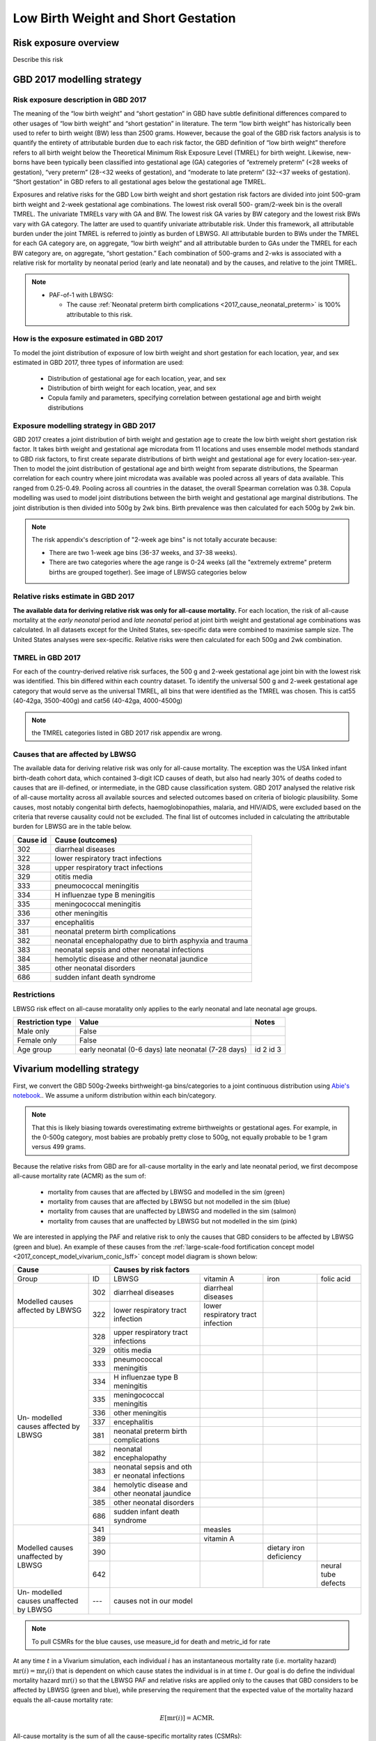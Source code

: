 .. _2017_risk_lbwsg:

.. role:: sal

.. raw:: html

   <script type="text/javascript" src="http://ajax.googleapis.com/ajax/libs/jquery/1.7.1/jquery.min.js"></script>
   <script>
     $(document).ready(function() {
       $('.sal').parent().addClass('sal-parent');
     });
   </script>
   <style>
      .sal-parent {background-color:#E9967A;}
   </style>

.. role:: pin

.. raw:: html

   <script type="text/javascript" src="http://ajax.googleapis.com/ajax/libs/jquery/1.7.1/jquery.min.js"></script>
   <script>
     $(document).ready(function() {
       $('.pin').parent().addClass('pin-parent');
     });
   </script>
   <style>
      .pin-parent {background-color:#FFBCD9;}
   </style>

.. role:: gre

.. raw:: html

   <script type="text/javascript" src="http://ajax.googleapis.com/ajax/libs/jquery/1.7.1/jquery.min.js"></script>
   <script>
     $(document).ready(function() {
       $('.gre').parent().addClass('gre-parent');
     });
   </script>
   <style>
      .gre-parent {background-color:#B0BF1A;}
   </style>

.. role:: blu

.. raw:: html

   <script type="text/javascript" src="http://ajax.googleapis.com/ajax/libs/jquery/1.7.1/jquery.min.js"></script>
   <script>
     $(document).ready(function() {
       $('.blu').parent().addClass('blu-parent');
     });
   </script>
   <style>
      .blu-parent {background-color:#89CFF0;}
   </style>

====================================
Low Birth Weight and Short Gestation
====================================

Risk exposure overview
++++++++++++++++++++++

Describe this risk

GBD 2017 modelling strategy
+++++++++++++++++++++++++++

Risk exposure description in GBD 2017
-------------------------------------

The meaning of the “low birth weight” and “short gestation” in GBD have subtle definitional differences
compared to other usages of “low birth weight” and “short gestation” in literature. The term “low birth
weight” has historically been used to refer to birth weight (BW) less than 2500 grams. However, because
the goal of the GBD risk factors analysis is to quantify the entirety of attributable burden due to each
risk factor, the GBD definition of “low birth weight” therefore refers to all birth weight below the
Theoretical Minimum Risk Exposure Level (TMREL) for birth weight. Likewise, new-borns have been
typically been classified into gestational age (GA) categories of “extremely preterm” (<28 weeks of
gestation), “very preterm” (28-<32 weeks of gestation), and “moderate to late preterm” (32-<37 weeks
of gestation). “Short gestation” in GBD refers to all gestational ages below the gestational age TMREL.

Exposures and relative risks for the GBD Low birth weight and short gestation risk factors are divided
into joint 500-gram birth weight and 2-week gestational age combinations. The lowest risk overall 500-
gram/2-week bin is the overall TMREL. The univariate TMRELs vary with GA and BW. The lowest risk GA
varies by BW category and the lowest risk BWs vary with GA category. The latter are used to quantify
univariate attributable risk. Under this framework, all attributable burden under the joint TMREL is
referred to jointly as burden of LBWSG. All attributable burden to BWs under the TMREL for each GA
category are, on aggregate, “low birth weight” and all attributable burden to GAs under the TMREL for
each BW category are, on aggregate, “short gestation.” Each combination of 500-grams and 2-wks is
associated with a relative risk for mortality by neonatal period (early and late neonatal) and by the
causes, and relative to the joint TMREL.

.. note::

   *  PAF-of-1 with LBWSG:

      - The cause :ref:`Neonatal preterm birth complications
        <2017_cause_neonatal_preterm>` is
        100% attributable to this risk.

How is the exposure estimated in GBD 2017
-----------------------------------------

To model the joint distribution of exposure of low birth weight and short gestation for each location,
year, and sex estimated in GBD 2017, three types of information are used:

   - Distribution of gestational age for each location, year, and sex
   - Distribution of birth weight for each location, year, and sex
   - Copula family and parameters, specifying correlation between gestational age and birth weight distributions

Exposure modelling strategy in GBD 2017
---------------------------------------

GBD 2017 creates a joint distribution of birth weight and gestation age to create the low birth weight short gestation risk factor. It takes birth weight and gestational age microdata from 11 locations and uses ensemble model methods standard to GBD risk factors, to first create separate distributions of birth weight and gestational age for every location-sex-year. Then to model the joint distribution of gestational age and birth weight from separate distributions, the Spearman correlation for each country where joint microdata was available was pooled across all years of data available. This ranged from 0.25-0.49. Pooling across all countries in the dataset, the overall Spearman correlation was 0.38. Copula modelling was used to model joint distributions between the birth weight and gestational age marginal distributions. The joint distribution is then divided into 500g by 2wk bins. Birth prevalence was then calculated for each 500g by 2wk bin.

.. note::
   The risk appendix's description of "2-week age bins" is not totally accurate because:

   - There are two 1-week age bins (36-37 weeks, and 37-38 weeks).
   - There are two categories where the age range is 0-24 weeks (all the
     "extremely extreme" preterm births are grouped together).
     See image of LBWSG categories below

.. image:: lbwsg_categories.svg

Relative risks estimate in GBD 2017
-----------------------------------

**The available data for deriving relative risk was only for all-cause mortality.** For each location, the risk of all-cause mortality at the *early neonatal* period and *late neonatal* period at joint birth weight and gestational age combinations was calculated. In all datasets except for the United States, sex-specific data were combined to maximise sample size. The United States analyses were sex-specific. Relative risks were then calculated for each 500g and 2wk combination.

TMREL in GBD 2017
-----------------
For each of the country-derived relative risk surfaces, the 500 g and 2-week gestational age joint bin with the lowest risk was identified. This bin differed within each country dataset. To identify the universal 500 g and 2-week gestational age category that would serve as the universal TMREL, all bins that were identified as the TMREL was chosen. This is cat55 (40-42ga, 3500-400g) and cat56 (40-42ga, 4000-4500g)

.. note::
   the TMREL categories listed in GBD 2017 risk appendix are wrong.

Causes that are affected by LBWSG
---------------------------------

The available data for deriving relative risk was only for all-cause mortality. The exception was the USA
linked infant birth-death cohort data, which contained 3-digit ICD causes of death, but also had nearly
30% of deaths coded to causes that are ill-defined, or intermediate, in the GBD cause classification
system. GBD 2017 analysed the relative risk of all-cause mortality across all available sources and selected
outcomes based on criteria of biologic plausibility. Some causes, most notably congenital birth defects,
haemoglobinopathies, malaria, and HIV/AIDS, were excluded based on the criteria that reverse causality could not be excluded.
The final list of outcomes included in calculating the attributable burden for LBWSG are in the table below.

+----------+---------------------------------------------------------+
| Cause id | Cause (outcomes)                                        |
+==========+=========================================================+
|  302     | diarrheal diseases                                      |
+----------+---------------------------------------------------------+
|  322     | lower respiratory tract infections                      |
+----------+---------------------------------------------------------+
|  328     | upper respiratory tract infections                      |
+----------+---------------------------------------------------------+
|  329     | otitis media                                            |
+----------+---------------------------------------------------------+
|  333     | pneumococcal meningitis                                 |
+----------+---------------------------------------------------------+
|  334     | H influenzae type B meningitis                          |
+----------+---------------------------------------------------------+
|  335     | meningococcal meningitis                                |
+----------+---------------------------------------------------------+
|  336     | other meningitis                                        |
+----------+---------------------------------------------------------+
|  337     | encephalitis                                            |
+----------+---------------------------------------------------------+
|  381     | neonatal preterm birth complications                    |
+----------+---------------------------------------------------------+
|  382     | neonatal encephalopathy due to birth asphyxia and trauma|
+----------+---------------------------------------------------------+
|  383     | neonatal sepsis and other neonatal infections           |
+----------+---------------------------------------------------------+
|  384     | hemolytic disease and other neonatal jaundice           |
+----------+---------------------------------------------------------+
|  385     | other neonatal disorders                                |
+----------+---------------------------------------------------------+
|  686     | sudden infant death syndrome                            |
+----------+---------------------------------------------------------+

.. todo::

  discuss in detail the PAF of 1 causes.

Restrictions
------------

LBWSG risk effect on all-cause moratality only applies to the early neonatal and late neonatal age groups.

+------------------+-------------------------------------------------------+-----------+
| Restriction type | Value                                                 | Notes     |
+==================+=======================================================+===========+
|  Male only       | False                                                 |           |
+------------------+-------------------------------------------------------+-----------+
|  Female only     | False                                                 |           |
+------------------+-------------------------------------------------------+-----------+
|  Age group       | early neonatal (0-6 days)                             | id 2      |
|                  | late neonatal (7-28 days)                             | id 3      |
+------------------+-------------------------------------------------------+-----------+

Vivarium modelling strategy
+++++++++++++++++++++++++++

First, we convert the GBD 500g-2weeks birthweight-ga bins/categories to a joint continuous distribution using `Abie's notebook <https://github.com/ihmeuw/vivarium_data_analysis/blob/master/pre_processing/lbwsg/2019_03_19c_lbwsg_cat_to_continuous_abie.ipynb>`__.. We assume a uniform distribution within each bin/category.

.. note ::
    That this is likely biasing towards overestimating extreme birthweights or gestational ages. For example, in the 0-500g category, most babies are probably pretty close to 500g, not equally probable to be 1 gram versus 499 grams.

Because the relative risks from GBD are for all-cause mortality in the early and late neonatal period, we first decompose all-cause mortality rate (ACMR) as the sum of:

   - mortality from causes that are affected by LBWSG and modelled in the sim (:gre:`green`)
   - mortality from causes that are affected by LBWSG but not modelled in the sim (:blu:`blue`)
   - mortality from causes that are unaffected by LBWSG and modelled in the sim (:sal:`salmon`)
   - mortality from causes that are unaffected by LBWSG but not modelled in the sim (:pin:`pink`)

We are interested in applying the PAF and relative risk to only the causes that
GBD considers to be affected by LBWSG (green and blue). An example of these
causes from the :ref:`large-scale-food fortification concept model
<2017_concept_model_vivarium_conic_lsff>` concept model diagram is shown below:


+---------------------+------------------------------------------------------------------------+
|        Cause        | Causes by risk factors                                                 |
+==========+==========+=======================+=================+================+=============+
|  Group   | ID       | LBWSG                 | vitamin A       |   iron         |folic acid   |
+----------+----------+-----------------------+-----------------+----------------+-------------+
|Modelled  |:gre:`302`|diarrheal diseases     |diarrheal        |                |             |
|causes    |          |                       |diseases         |                |             |
|affected  +----------+-----------------------+-----------------+----------------+-------------+
|by        |:gre:`322`|lower respiratory      |lower respiratory|                |             |
|LBWSG     |          |tract infection        |tract infection  |                |             |
+----------+----------+-----------------------+-----------------+----------------+-------------+
|          |:blu:`328`|upper respiratory      |                 |                |             |
|Un-       |          |tract infections       |                 |                |             |
|modelled  +----------+-----------------------+-----------------+----------------+-------------+
|causes    |:blu:`329`|otitis media           |                 |                |             |
|affected  |          |                       |                 |                |             |
|by        +----------+-----------------------+-----------------+----------------+-------------+
|LBWSG     |:blu:`333`|pneumococcal           |                 |                |             |
|          |          |meningitis             |                 |                |             |
|          +----------+-----------------------+-----------------+----------------+-------------+
|          |:blu:`334`|H influenzae type      |                 |                |             |
|          |          |B meningitis           |                 |                |             |
|          +----------+-----------------------+-----------------+----------------+-------------+
|          |:blu:`335`|meningococcal          |                 |                |             |
|          |          |meningitis             |                 |                |             |
|          +----------+-----------------------+-----------------+----------------+-------------+
|          |:blu:`336`|other meningitis       |                 |                |             |
|          |          |                       |                 |                |             |
|          +----------+-----------------------+-----------------+----------------+-------------+
|          |:blu:`337`|encephalitis           |                 |                |             |
|          |          |                       |                 |                |             |
|          +----------+-----------------------+-----------------+----------------+-------------+
|          |:blu:`381`|neonatal preterm       |                 |                |             |
|          |          |birth complications    |                 |                |             |
|          +----------+-----------------------+-----------------+----------------+-------------+
|          |:blu:`382`|neonatal               |                 |                |             |
|          |          |encephalopathy         |                 |                |             |
|          +----------+-----------------------+-----------------+----------------+-------------+
|          |:blu:`383`|neonatal sepsis and oth|                 |                |             |
|          |          |er neonatal infections |                 |                |             |
|          +----------+-----------------------+-----------------+----------------+-------------+
|          |:blu:`384`|hemolytic disease and  |                 |                |             |
|          |          |other neonatal jaundice|                 |                |             |
|          +----------+-----------------------+-----------------+----------------+-------------+
|          |:blu:`385`|other neonatal         |                 |                |             |
|          |          |disorders              |                 |                |             |
|          +----------+-----------------------+-----------------+----------------+-------------+
|          |:blu:`686`|sudden infant          |                 |                |             |
|          |          |death syndrome         |                 |                |             |
+----------+----------+-----------------------+-----------------+----------------+-------------+
|Modelled  |:sal:`341`|                       | measles         |                |             |
|causes    |          |                       |                 |                |             |
|unaffected+----------+-----------------------+-----------------+----------------+-------------+
|by        |:sal:`389`|                       | vitamin A       |                |             |
|LBWSG     |          |                       |                 |                |             |
|          +----------+-----------------------+-----------------+----------------+-------------+
|          |:sal:`390`|                       |                 |dietary iron    |             |
|          |          |                       |                 |deficiency      |             |
|          +----------+-----------------------+-----------------+----------------+-------------+
|          |:sal:`642`|                       |                 |                | neural tube |
|          |          |                       |                 |                | defects     |
+----------+----------+-----------------------+-----------------+----------------+-------------+
|Un-       |:pin:`---`|causes not in our model                                                 |
|modelled  |          |                                                                        |
|causes    |          |                                                                        |
|unaffected|          |                                                                        |
|by LBWSG  |          |                                                                        |
+----------+----------+------------------------------------------------------------------------+

.. note::

  To pull CSMRs for the blue causes, use measure_id for death and metric_id for rate

At any time :math:`t` in a Vivarium simulation, each individual  :math:`i` has
an instantaneous mortality rate (i.e. mortality hazard) :math:`\text{mr}(i) =
\text{mr}_t(i)` that is dependent on which cause states the individual is in at
time :math:`t`. Our goal is do define the individual mortality hazard
:math:`\text{mr}(i)` so that the LBWSG PAF and relative risks are applied only
to the causes that GBD considers to be affected by LBWSG (green and blue), while
preserving the requirement that the expected value of the mortality hazard
equals the all-cause mortality rate:

.. math::

  E [\text{mr}(i)] = \text{ACMR}.

All-cause mortality is the sum of all the cause-specific mortality rates
(CSMRs):

.. math::

   \text{ACMR} =  \sum\limits_{\text{pink}}\text{CSMR} + \sum\limits_{\text{salmon}}\text{CSMR} + \sum\limits_{\text{green}}\text{CSMR} + \sum\limits_{\text{blue}}\text{CSMR}

.. note::

  To minimize the amount of data we need to pull from GBD, we can solve for the
  sum of mortality rates from unmodelled causes unaffected by LBWSG (pink) in
  terms of the all-cause mortality rate and the CSMRs of the green, blue, and
  salmon causes:

  .. math::

    \sum_{\text{pink}}\text{CSMR} = \text{ACMR}
    - \sum_{\text{salmon}}\text{CSMR}
    - \sum_{\text{green}}\text{CSMR}
    - \sum\limits_{\text{blue}}\text{CSMR}

  This equation can be substituted into :eq:`mortality_hazard` below to
  compute the mortality hazard for an individual simulant.

To compute the individual mortality hazard :math:`\text{mr}(i)`, for the
modelled causes (green and salmon) we will need the cause-state-dependent excess
morality rates (EMR) instead of the CSMR, which is the average EMR over all
cause states. For example, the excess mortality rates for a two-state cause
(with condition / without condition) would be:

   - mortality rate due to cause if the person does NOT have the condition: EMR=0
   - mortality rate due to cause if the person HAS the condition: EMR of the condition

We will need the following variables:

.. math::
  :nowrap:

  \begin{align*}
  &i &&= \text{identifier for an individual simulant}\\
  &c &&= \text{identifier for a cause}\\
  &\text{cat}(i) &&= \text{low birth weight short gestation category of individual $i$}\\
  &\text{state}_c(i) &&= \text{current cause state of individual $i$ in cause model diagram for $c$}\\
  &\text{CSMR}_c &&= \text{cause-specific mortality rate for cause $c$}\\
  &\text{EMR}_{\text{state}_c(i)} &&= \text{excess mortality rate for the cause state state$_c(i)$}\\
  &\textit{RR}_{\text{cat}(i)} &&= \text{relative risk for all-cause mortality in LBWSG category cat$(i)$}\\
  &\text{PAF} &&= \text{PAF of LBWSG for affected causes at most-detailed cause level}
  \end{align*}

See the :ref:`note below <PAF information>` about how to compute the above PAF.
Note that since :math:`\text{state}_c(i)` implicitly depends on the time
:math:`t`, the individual mortality hazard will also depend on time. Using the
above definitions, we will define the following individual mortality rates
below:

.. math::
  :nowrap:

  \begin{align*}
  &\text{csmr}_c(i) &&= \text{unstratified cause-specific mortality hazard from cause $c$ for $i$}\\
  &\text{csmr}_c^*(i) &&= \text{LBWSG-stratified cause-specific mortality hazard from $c$ for $i$}\\
  &\text{mr}(i) &&= \text{overall mortality hazard for individual $i$}
  \end{align*}

For each cause :math:`c`, define the unstratified cause-specific mortality
hazard for individual :math:`i` to be

.. math::

  \text{csmr}_c(i) :=
  \begin{cases}
  \text{CSMR}_c
    & \text{if $c \in$ unmodelled}, \\
  \text{EMR}_{\text{state}_c(i)}
    & \text{if $c\in $ modelled}.
  \end{cases}

Note that "unstratified" here means unstratified with respect to LBWSG category.
The above individual csmr's can in fact be interpreted as the cause-level CSMR's
stratified on all the individual cause states observed in the simulation. Now
define the LBWSG-stratified cause-specific mortality hazard of :math:`c` for
individual :math:`i` to be

.. math::

  \text{csmr}_c^*(i) :=
  \begin{cases}
  \text{csmr}_c(i)
    & \text{if $c \in$ unaffected}, \\
  \text{csmr}_c(i)\cdot (1-\text{PAF})\cdot \textit{RR}_{\text{cat}(i)}
    & \text{if $c \in$ affected}.
  \end{cases}

As described above, we are applying the PAF and relative risks only to the
causes GBD considers affected by LBWSG. Then the individual's total mortality
hazard, stratified by all modeled cause states and LBWSG risk categories, is

.. math::
  :label: mortality_hazard

  \text{mr}(i)
  & := \sum_{c\,\in\, \text{causes}} \text{csmr}_c^*(i) \\
  &= \sum_{c\,\in\, \text{pink}}
    \text{CSMR}_c
    + \sum_{c\,\in\, \text{salmon}}
    \text{EMR}_{\text{state}_c(i)} \\
    &\qquad\qquad + \left(\sum_{c\,\in\, \text{blue}}
    \text{CSMR}_c
    + \sum_{c\,\in\, \text{green}}
    \text{EMR}_{\text{state}_c(i)}\right)
    \cdot (1-\text{PAF})\cdot \textit{RR}_{\text{cat}(i)},

because

.. math::

  \text{csmr}_c^*(i) =
  \begin{cases}
  \text{CSMR}_c
    & \text{if $c \in$ pink (unaffected, unmodelled)}, \\
  \text{EMR}_{\text{state}_c(i)}
    & \text{if $c\in $ salmon (unaffected, modelled)}, \\
  \text{CSMR}_c\cdot (1-\text{PAF})\cdot \textit{RR}_{\text{cat}(i)}
    & \text{if $c \in$ blue (affected, unmodelled)}, \\
  \text{EMR}_{\text{state}_c(i)}\cdot (1-\text{PAF})\cdot \textit{RR}_{\text{cat}(i)}
    & \text{if $c \in$ green (affected, modelled)}.
  \end{cases}

.. _PAF information:

.. important::

   The population attributable fraction (PAF) in the above equation represents PAFs for most-detailed causes (they are all roughly equal tp 0.94) affected by LBWSG (or as calculated in vivarium from LBWSG relative risks and exposure). This approach assumes that relative risks for LBWSG applies only to causes that GBD considers to be affected by LBWSG (green and blue causes).

   `LBWSG PAF notebook <https://github.com/ihmeuw/vivarium_data_analysis/blob/master/pre_processing/lbwsg/LBWSG%20exposure%2C%20rrs%2C%20pafs.ipynb>`__.

.. todo::
   - add more description of the all-causes PAF and most-detailed-cause PAF and the logical reasoning for using one over the other.
   - add the problems we ran in and how we ended up trouble-shooting and came to the conclusion to use the most-detailed-cause PAF
   - here, we can also discuss the other equations that thought up but did not end up using.
   - this way the following section will have more context.

Assumptions and limitations
+++++++++++++++++++++++++++

Strengths

   o  This approach is consistent with GBD methodology and avoids artificially decreasing the mortality rate for individual causes that are not affected by improvements in LBWSG (due to reverse causality or other concerns).

Limitations

   o  The risk appendix of GBD 2017 says that the data available to compute the relative risks (RR) for the risk exposure LBWSG are for the outcome of all-cause mortality. GBD then evaluated the relative risk of all-cause mortality across all available sources.  Based on criteria of biologic plausibility, a list of causes for which GBD believes LBWSG impacts mortality through were selected. Some causes, most notably congenital birth defects, haemoglobinopathies, malaria, and HIV/AIDS, were excluded based on the criteria that reverse causality could not be excluded. GBD assumed that the relative risks for all-cause mortality rates by LBWSG category applied equally to mortality rates from each of these blue causes only and did not apply to any other GBD causes in order to calculate the population attributable burden due to LBWSG; in other words, the conservatively ignored the potential impact of LBWSG on mortality due to causes that did not meet their causal criteria. We are choosing to apply the RRs only to this list of LBWSG-affected causes. We believe this is consistent with GBD's approach but may not fully reflect what the RRs capture.

   o  Because we are applying the same all-cause mortality RR to all affected causes, we are not able to evaluate the impact of LBWSG on cause-specific mortality accurately.

Bias

   Notably, it is uncertain if this approach will cause an exaggeration or underestimation of the impact of LBWSG on mortality in the neonatal age groups in our models compared with real-life because it requires an evaluation of the relative risks of mortality by LBWSG exposure category stratified by affected and unaffected causes and these data are not readily available to us.

    o   One source of bias could be from not including the reverse-causality causes: suppose we have a nutritional supplement that impacts LBWSG. This supplement was tested in an RCT in western Kenya where malaria is prevalent. Suppose there is some causal link in both directions between birthweight and malaria. For example, malaria during pregnancy can cause low birth weight babies due to the accumulation of parasites in the placentas of pregnant women. She can also pass on the malaria to the baby before or during childbirth. A low birth weight baby may also be more susceptible to diseases including malaria. So if a baby is low birth weight and has malaria, we do not know 100% whether this was 'congenital malaria' acquired from the mother before or during delivery and the mother's malaria caused its low birth weight, or whether the baby was born low birth weight malaria-free but had higher likelihood of acquiring malaria from an infectious mosquito bite. Without a well designed study, it is hard to know. Hence GBD did not include malaria in the list of LBWSG-affected causes. If we improve birthweight in this population due to the supplement, we also decrease incidence of malaria in the latter case (the low birth weight baby born malaria free, but then acquired it because it was low birth weight), and decrease mortality from malaria. However, this effect through malaria will not be captured in our model, so our modelled effect on neonatal mortality might be less than the empirial effect of this supplement on neonatal mortality.

    o  GBD assumes that the RR's for CSMR for each LBWSG-affected-causes (green and blue) are the same as the overall RR for ACMR (RR_acmr). This won't matter for the blue causes that we aren't modeling explicitly, but for the green causes that we *are* modeling, it could throw off our results depending on whether the RR's for that cause (RR_csmr) is larger or smaller than the overall RR for all causes (RR_acmr).

    o  Another source of bias could be from not applying the RRs to the causes they are intended for. Following from the limitation mentioned above, we are applying the RRs in an inconsistent manner with that they represent: they represent a ratio of ACMRs (let's call it :math:`RR_{acmr}`), but we are using them as a ratio of all-"affected (blue and green) cause"-mortality-rates (let's call this :math:`RR_{aacmr}`). We do not know whether the :math:`RR_{acmr}` is larger or smaller than the :math:`RR_{aacmr}`.

      | If the :math:`RR_{acmr}` < :math:`RR_{aacmr}`, we are underestimating deaths.
      | If the :math:`RR_{acmr}` > :math:`RR_{aacmr}` then we are over-estimating deaths.

   This can be illusted by the following equations:

    | LWB=low birth weight babies
    | NBW=normal birth weight babies (or TMREL category)

    :math:`RR_{acmr}` = :math:`\frac{\text{(LBW_deaths_affected + LBW_deaths_unaffected)/LBW_births}}{\text{(NBW_deaths_affected + NBW_deaths_unaffected)/NBW_births}}`

                      = :math:`\frac{\text{(LBW_deaths_affected + LBW_deaths_unaffected)}}{\text{(NBW_deaths_affected + NBW_deaths_unaffected)}} \times \frac{\text{NBW_births}}{\text{LBW_births}}`

    :math:`RR_{aacmr}` = :math:`\frac{\text{LBW_deaths_affected/LBW_births}}{\text{NBW_deaths_affected/NBW_births}}`

                       = :math:`\frac{\text{LBW_deaths_affected}}{\text{NBW_deaths_affected}} \times \frac{\text{NBW_births}}{\text{LBW_births}}`

   Since we do not know the ratio of the number of :math:`\text{LBW_deaths_unaffected}` to the number of :math:`\text{NBW_deaths_unaffected}`, we do not know the direction of bias. We would need to analyse the stratified microdata.

   .. todo::
      check to see (LBW_deaths_unaffected / NBW_deaths_unaffected) ?<? (LBW_deaths_affected / NBW_deaths_affected) or the reverse inequality?

      - if this above inequality is true, then it implies RR_acmr < RR_aacmr (the math checks out)
      - at first glance, the above inequality seems more likely than the reverse, BUT the unaffected causes include reverse causality causes which can complicate things.
      - thus, we should dig into a bit more later

Risk Exposure Model Diagram
+++++++++++++++++++++++++++

Data Description Tables
+++++++++++++++++++++++

Validation Criteria
+++++++++++++++++++

Our baseline scenario should compare with GBD artifact data with regards to:

  - LBWSG exposure categories (note: consider a proxy for this so that we don't need to observe person time in each category, perhaps mean BW or mean RR or birth prevalence?)
  - All-cause mortality rates in the early neonatal and late neonatal categories
